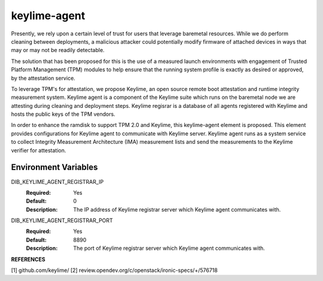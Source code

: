 =============
keylime-agent
=============

Presently, we rely upon a certain level of trust for users that leverage
baremetal resources. While we do perform cleaning between deployments,
a malicious attacker could potentially modify firmware of attached devices
in ways that may or may not be readily detectable.

The solution that has been proposed for this is the use of a measured launch
environments with engagement of Trusted Platform Management (TPM) modules to
help ensure that the running system profile is exactly as desired or approved,
by the attestation service.

To leverage TPM's for attestation, we propose Keylime,
an open source remote boot attestation and
runtime integrity measurement system. Keylime agent is a component of the
Keylime suite which runs on the baremetal node we are attesting
during cleaning and deployment steps. Keylime regisrar is
a database of all agents registered with Keylime
and hosts the public keys of the TPM vendors.

In order to enhance the ramdisk to support TPM 2.0 and Keylime,
this keylime-agent element is proposed. This element provides
configurations for Keylime agent to communicate with Keylime server.
Keylime agent runs as a system service to collect
Integrity Measurement Architecture (IMA) measurement lists and
send the measurements to the Keylime verifier for attestation.

Environment Variables
---------------------

DIB_KEYLIME_AGENT_REGISTRAR_IP
  :Required: Yes
  :Default: 0
  :Description: The IP address of Keylime registrar server
    which Keylime agent communicates with.

DIB_KEYLIME_AGENT_REGISTRAR_PORT
  :Required: Yes
  :Default: 8890
  :Description: The port of Keylime registrar server
    which Keylime agent communicates with.

**REFERENCES**

[1] github.com/keylime/
[2] review.opendev.org/c/openstack/ironic-specs/+/576718




